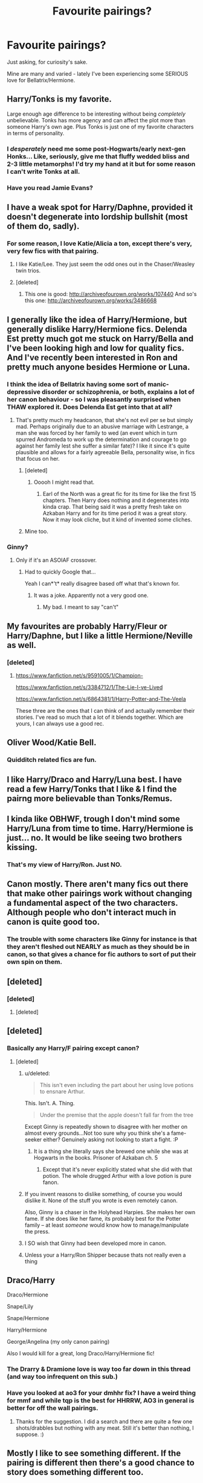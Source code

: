 #+TITLE: Favourite pairings?

* Favourite pairings?
:PROPERTIES:
:Author: Karinta
:Score: 12
:DateUnix: 1425741836.0
:DateShort: 2015-Mar-07
:FlairText: Discussion
:END:
Just asking, for curiosity's sake.

Mine are many and varied - lately I've been experiencing some SERIOUS love for Bellatrix/Hermione.


** Harry/Tonks is my favorite.

Large enough age difference to be interesting without being /completely/ unbelievable. Tonks has more agency and can affect the plot more than someone Harry's own age. Plus Tonks is just one of my favorite characters in terms of personality.
:PROPERTIES:
:Author: DrunkenPumpkin
:Score: 16
:DateUnix: 1425746457.0
:DateShort: 2015-Mar-07
:END:

*** I /desperately/ need me some post-Hogwarts/early next-gen Honks... Like, seriously, give me that fluffy wedded bliss and 2-3 little metamorphs! I'd try my hand at it but for some reason I can't write Tonks at all.
:PROPERTIES:
:Score: 5
:DateUnix: 1425754183.0
:DateShort: 2015-Mar-07
:END:


*** Have you read Jamie Evans?
:PROPERTIES:
:Author: Karinta
:Score: 1
:DateUnix: 1426395229.0
:DateShort: 2015-Mar-15
:END:


** I have a weak spot for Harry/Daphne, provided it doesn't degenerate into lordship bullshit (most of them do, sadly).
:PROPERTIES:
:Score: 19
:DateUnix: 1425742776.0
:DateShort: 2015-Mar-07
:END:

*** For some reason, I love Katie/Alicia a ton, except there's very, very few fics with that pairing.
:PROPERTIES:
:Author: Karinta
:Score: 7
:DateUnix: 1425743348.0
:DateShort: 2015-Mar-07
:END:

**** I like Katie/Lee. They just seem the odd ones out in the Chaser/Weasley twin trios.
:PROPERTIES:
:Score: 4
:DateUnix: 1425752989.0
:DateShort: 2015-Mar-07
:END:


**** [deleted]
:PROPERTIES:
:Score: 1
:DateUnix: 1425771725.0
:DateShort: 2015-Mar-08
:END:

***** This one is good: [[http://archiveofourown.org/works/107440]] And so's this one: [[http://archiveofourown.org/works/3486668]]
:PROPERTIES:
:Author: Karinta
:Score: 1
:DateUnix: 1425790382.0
:DateShort: 2015-Mar-08
:END:


** I generally like the idea of Harry/Hermione, but generally dislike Harry/Hermione fics. Delenda Est pretty much got me stuck on Harry/Bella and I've been looking high and low for quality fics. And I've recently been interested in Ron and pretty much anyone besides Hermione or Luna.
:PROPERTIES:
:Author: Zeitgeist84
:Score: 10
:DateUnix: 1425745605.0
:DateShort: 2015-Mar-07
:END:

*** I think the idea of Bellatrix having some sort of manic-depressive disorder or schizophrenia, or both, explains a lot of her canon behaviour - so I was pleasantly surprised when THAW explored it. Does Delenda Est get into that at all?
:PROPERTIES:
:Author: Karinta
:Score: 2
:DateUnix: 1425747705.0
:DateShort: 2015-Mar-07
:END:

**** That's pretty much my headcanon, that she's not evil per se but simply mad. Perhaps originally due to an abusive marriage with Lestrange, a man she was forced by her family to wed (an event which in turn spurred Andromeda to work up the determination and courage to go against her family lest she suffer a similar fate)? I like it since it's quite plausible and allows for a fairly agreeable Bella, personality wise, in fics that focus on her.
:PROPERTIES:
:Score: 2
:DateUnix: 1425753964.0
:DateShort: 2015-Mar-07
:END:

***** [deleted]
:PROPERTIES:
:Score: 3
:DateUnix: 1425787289.0
:DateShort: 2015-Mar-08
:END:

****** Ooooh I might read that.
:PROPERTIES:
:Author: Karinta
:Score: 2
:DateUnix: 1425790606.0
:DateShort: 2015-Mar-08
:END:

******* Earl of the North was a great fic for its time for like the first 15 chapters. Then Harry does nothing and it degenerates into kinda crap. That being said it was a pretty fresh take on Azkaban Harry and for its time period it was a great story. Now it may look cliche, but it kind of invented some cliches.
:PROPERTIES:
:Author: t3h_shammy
:Score: 3
:DateUnix: 1425795257.0
:DateShort: 2015-Mar-08
:END:


***** Mine too.
:PROPERTIES:
:Author: Karinta
:Score: 1
:DateUnix: 1425790460.0
:DateShort: 2015-Mar-08
:END:


*** Ginny?
:PROPERTIES:
:Author: AndydaAlpaca
:Score: 1
:DateUnix: 1425870374.0
:DateShort: 2015-Mar-09
:END:

**** Only if it's an ASOIAF crossover.
:PROPERTIES:
:Author: Zeitgeist84
:Score: 2
:DateUnix: 1425882063.0
:DateShort: 2015-Mar-09
:END:

***** Had to quickly Google that...

Yeah I can*'t* really disagree based off what that's known for.
:PROPERTIES:
:Author: AndydaAlpaca
:Score: 2
:DateUnix: 1425882209.0
:DateShort: 2015-Mar-09
:END:

****** It was a joke. Apparently not a very good one.
:PROPERTIES:
:Author: Zeitgeist84
:Score: 1
:DateUnix: 1425883264.0
:DateShort: 2015-Mar-09
:END:

******* My bad. I meant to say "can't"
:PROPERTIES:
:Author: AndydaAlpaca
:Score: 1
:DateUnix: 1425887361.0
:DateShort: 2015-Mar-09
:END:


** My favourites are probably Harry/Fleur or Harry/Daphne, but I like a little Hermione/Neville as well.
:PROPERTIES:
:Author: OilersRiders15
:Score: 6
:DateUnix: 1425762893.0
:DateShort: 2015-Mar-08
:END:

*** [deleted]
:PROPERTIES:
:Score: 2
:DateUnix: 1425767791.0
:DateShort: 2015-Mar-08
:END:

**** [[https://www.fanfiction.net/s/9591005/1/Champion-]]

[[https://www.fanfiction.net/s/3384712/1/The-Lie-I-ve-Lived]]

[[https://www.fanfiction.net/s/6864381/1/Harry-Potter-and-The-Veela]]

These three are the ones that I can think of and actually remember their stories. I've read so much that a lot of it blends together. Which are yours, I can always use a good rec.
:PROPERTIES:
:Author: OilersRiders15
:Score: 2
:DateUnix: 1425771181.0
:DateShort: 2015-Mar-08
:END:


** Oliver Wood/Katie Bell.
:PROPERTIES:
:Author: ItsOnDVR
:Score: 4
:DateUnix: 1425755234.0
:DateShort: 2015-Mar-07
:END:

*** Quidditch related fics are fun.
:PROPERTIES:
:Author: Karinta
:Score: 2
:DateUnix: 1425790443.0
:DateShort: 2015-Mar-08
:END:


** I like Harry/Draco and Harry/Luna best. I have read a few Harry/Tonks that I like & I find the pairng more believable than Tonks/Remus.
:PROPERTIES:
:Author: Osassala
:Score: 5
:DateUnix: 1425790048.0
:DateShort: 2015-Mar-08
:END:


** I kinda like OBHWF, trough I don't mind some Harry/Luna from time to time. Harry/Hermione is just... no. It would be like seeing two brothers kissing.
:PROPERTIES:
:Author: PowerSombrero
:Score: 3
:DateUnix: 1425767314.0
:DateShort: 2015-Mar-08
:END:

*** That's my view of Harry/Ron. Just NO.
:PROPERTIES:
:Author: Karinta
:Score: 1
:DateUnix: 1425790401.0
:DateShort: 2015-Mar-08
:END:


** Canon mostly. There aren't many fics out there that make other pairings work without changing a fundamental aspect of the two characters. Although people who don't interact much in canon is quite good too.
:PROPERTIES:
:Score: 5
:DateUnix: 1425753210.0
:DateShort: 2015-Mar-07
:END:

*** The trouble with some characters like Ginny for instance is that they aren't fleshed out NEARLY as much as they should be in canon, so that gives a chance for fic authors to sort of put their own spin on them.
:PROPERTIES:
:Author: Karinta
:Score: 2
:DateUnix: 1425790513.0
:DateShort: 2015-Mar-08
:END:


** [deleted]
:PROPERTIES:
:Score: 3
:DateUnix: 1425767663.0
:DateShort: 2015-Mar-08
:END:

*** [deleted]
:PROPERTIES:
:Score: 2
:DateUnix: 1426107921.0
:DateShort: 2015-Mar-12
:END:

**** [deleted]
:PROPERTIES:
:Score: 2
:DateUnix: 1426112222.0
:DateShort: 2015-Mar-12
:END:


** [deleted]
:PROPERTIES:
:Score: 1
:DateUnix: 1425743780.0
:DateShort: 2015-Mar-07
:END:

*** Basically any Harry/F pairing except canon?
:PROPERTIES:
:Author: Karinta
:Score: 5
:DateUnix: 1425744071.0
:DateShort: 2015-Mar-07
:END:

**** [deleted]
:PROPERTIES:
:Score: -5
:DateUnix: 1425748116.0
:DateShort: 2015-Mar-07
:END:

***** u/deleted:
#+begin_quote
  This isn't even including the part about her using love potions to ensnare Arthur.
#+end_quote

This. Isn't. A. Thing.

#+begin_quote
  Under the premise that the apple doesn't fall far from the tree
#+end_quote

Except Ginny is repeatedly shown to disagree with her mother on almost every grounds...Not too sure why you think she's a fame-seeker either? Genuinely asking not looking to start a fight. :P
:PROPERTIES:
:Score: 18
:DateUnix: 1425753129.0
:DateShort: 2015-Mar-07
:END:

****** It is a thing she literally says she brewed one while she was at Hogwarts in the books. Prisoner of Azkaban ch. 5
:PROPERTIES:
:Author: t3h_shammy
:Score: 1
:DateUnix: 1425795956.0
:DateShort: 2015-Mar-08
:END:

******* Except that it's never explicitly stated what she did with that potion. The whole drugged Arthur with a love potion is pure fanon.
:PROPERTIES:
:Author: susire
:Score: 5
:DateUnix: 1425805943.0
:DateShort: 2015-Mar-08
:END:


***** If you invent reasons to dislike something, of course you would dislike it. None of the stuff you wrote is even remotely canon.

Also, Ginny is a chaser in the Holyhead Harpies. She makes her own fame. If she does like her fame, its probably best for the Potter family -- at least /someone/ would know how to manage/manipulate the press.
:PROPERTIES:
:Author: PsychoGeek
:Score: 7
:DateUnix: 1425781097.0
:DateShort: 2015-Mar-08
:END:


***** I SO wish that Ginny had been developed more in canon.
:PROPERTIES:
:Author: Karinta
:Score: 6
:DateUnix: 1425748601.0
:DateShort: 2015-Mar-07
:END:


***** Unless your a Harry/Ron Shipper because thats not really even a thing
:PROPERTIES:
:Author: throwawayted98
:Score: 2
:DateUnix: 1425850747.0
:DateShort: 2015-Mar-09
:END:


** Draco/Harry

Draco/Hermione

Snape/Lily

Snape/Hermione

Harry/Hermione

George/Angelina (my only canon pairing)

Also I would kill for a great, long Draco/Harry/Hermione fic!
:PROPERTIES:
:Author: Dimplz
:Score: 2
:DateUnix: 1425755239.0
:DateShort: 2015-Mar-07
:END:

*** The Drarry & Dramione love is way too far down in this thread (and way too infrequent on this sub.)
:PROPERTIES:
:Author: knittingyogi
:Score: 4
:DateUnix: 1425848536.0
:DateShort: 2015-Mar-09
:END:


*** Have you looked at ao3 for your dmhhr fix? I have a weird thing for mmf and while tqp is the best for HHRRW, AO3 in general is better for off the wall pairings.
:PROPERTIES:
:Score: 2
:DateUnix: 1425765464.0
:DateShort: 2015-Mar-08
:END:

**** Thanks for the suggestion. I did a search and there are quite a few one shots/drabbles but nothing with any meat. Still it's better than nothing, I suppose. :)
:PROPERTIES:
:Author: Dimplz
:Score: 2
:DateUnix: 1426006005.0
:DateShort: 2015-Mar-10
:END:


** Mostly I like to see something different. If the pairing is different then there's a good chance to story does something different too.

Harry/Fleur Harry/Bellatrix Harry/Tonks Harry/Padma (or I /would/ like it if it bloody existed) Harry/Katie Harry/Susan Also I'll admit to being a sucker for Harry/Narcissa.

Oh, oh. Harry/Minerva McGonagall. There's like /two/ fics with a [[http://imgur.com/gW3WE][de-aged Minerva]] or time-travelling Harry that try this.
:PROPERTIES:
:Author: SteelbadgerMk2
:Score: 2
:DateUnix: 1425743636.0
:DateShort: 2015-Mar-07
:END:

*** If you could get the links to those Harry/Minerva fics, I'd be much appreciative. :-)
:PROPERTIES:
:Author: Karinta
:Score: 6
:DateUnix: 1425744146.0
:DateShort: 2015-Mar-07
:END:

**** Ditto this! de-aged McGonagall sounds intriguing.
:PROPERTIES:
:Author: lurkielurker
:Score: 3
:DateUnix: 1425763515.0
:DateShort: 2015-Mar-08
:END:


**** Man, it's been ages since I found them. /Wanders off the rummage in the depths of his archive/

- [[https://www.fanfiction.net/s/1512196/1/Harry-Potter-and-the-Black-Owl][Harry Potter and the Black Owl]]: Well hidden in the depths of time and no listed characters. The story is a bit simple, the 'twist' is basically obvious from the beginning and then the characters bumble about for ages but the I remember the Harry/Minerva stuff being OK.

- [[https://www.fanfiction.net/s/7443406/1/Forever-is-a-Long-Time][Forever is a Long Time]]: Much easier to find as it's recent and listed as the pairing. It's actually OK.

- Here Where I Stand at the Turning of the Years: Sadly this one went away some years ago and I've never been able to rediscover it.
:PROPERTIES:
:Author: SteelbadgerMk2
:Score: 3
:DateUnix: 1425821183.0
:DateShort: 2015-Mar-08
:END:


*** [deleted]
:PROPERTIES:
:Score: 2
:DateUnix: 1425787465.0
:DateShort: 2015-Mar-08
:END:

**** That's harder, most Harry/Narcissa is either straight out smut or her as part of a Harry/Black Sisters.

- [[http://ficwad.com/story/47747][Like Some Song You Can't Unlearn]]: Harry from a dark future paired with Narcissa. Pity it never really went anywhere.

- [[https://www.fanfiction.net/s/2127558/1/Narcotic-Effects][Narcotic Effects]]: Not much more than a lemon fic really but there's a bit more characterization going on.

- [[https://www.fanfiction.net/s/10990939/11/Why-are-you-in-my-house][Why are you in my house?]]: A currently updating fic that seems decent enough.
:PROPERTIES:
:Author: SteelbadgerMk2
:Score: 2
:DateUnix: 1425826128.0
:DateShort: 2015-Mar-08
:END:


*** Not to be a dick...isn't that McGonagall a little...browner than McGonagall?
:PROPERTIES:
:Score: 2
:DateUnix: 1425753028.0
:DateShort: 2015-Mar-07
:END:

**** Ahaha are you talking about the cat?
:PROPERTIES:
:Author: orangedarkchocolate
:Score: 2
:DateUnix: 1425789892.0
:DateShort: 2015-Mar-08
:END:


** I'm a sucker for Hermione/Sirius. I think I've read everything of quality out there for this pairing.I also love me some Remus/Sirius.
:PROPERTIES:
:Score: 2
:DateUnix: 1425771576.0
:DateShort: 2015-Mar-08
:END:

*** Well-written R/S is so hard to find, but I love it nonetheless. I don't get why people hate it so much! It's practically canon - JKR simply sidestepped it so much.
:PROPERTIES:
:Author: Karinta
:Score: 2
:DateUnix: 1425790741.0
:DateShort: 2015-Mar-08
:END:


** Draco/Hermione, Ginny/Hermione, Luna/Hermione, Harry/Hermione (if I ever found one that wasn't full of Harmonian bullshit), Harry/Draco
:PROPERTIES:
:Author: denarii
:Score: 1
:DateUnix: 1425749420.0
:DateShort: 2015-Mar-07
:END:

*** HG/GW I like a lot. Anything with Draco I can't stand...
:PROPERTIES:
:Author: Karinta
:Score: 3
:DateUnix: 1425752309.0
:DateShort: 2015-Mar-07
:END:


** Harry Hermione takes the first place because this not being canon is the greatest mistake Rowling ever made, period.

As equal second stands Harry/Daphne, Harry/Luna and Hermione/Luna

Bella/Hermione seems interesting.
:PROPERTIES:
:Author: UndeadBBQ
:Score: -4
:DateUnix: 1425747187.0
:DateShort: 2015-Mar-07
:END:
